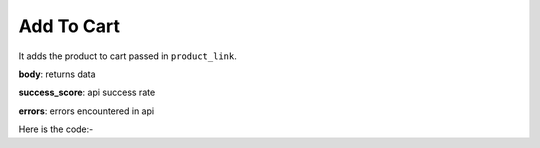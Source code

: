 **************************************************
Add To Cart
**************************************************
It adds the product to cart passed in ``product_link``.

**body**: returns data

**success_score**: api success rate

**errors**: errors encountered in api 

Here is the code:-

.. py:function:: amazon.add_to_cart(product_link="product_link")

   
   :param str product_link: product link
   :return: {"body": {}, "success_score": "100", "errors": []}
   :rtype: dict